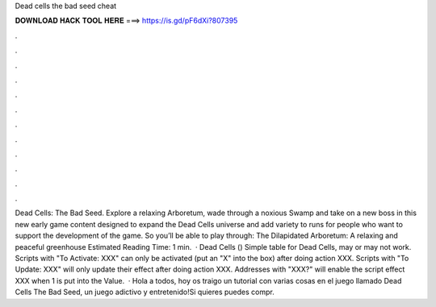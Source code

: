 Dead cells the bad seed cheat

𝐃𝐎𝐖𝐍𝐋𝐎𝐀𝐃 𝐇𝐀𝐂𝐊 𝐓𝐎𝐎𝐋 𝐇𝐄𝐑𝐄 ===> https://is.gd/pF6dXi?807395

.

.

.

.

.

.

.

.

.

.

.

.

Dead Cells: The Bad Seed. Explore a relaxing Arboretum, wade through a noxious Swamp and take on a new boss in this new early game content designed to expand the Dead Cells universe and add variety to runs for people who want to support the development of the game. So you’ll be able to play through: The Dilapidated Arboretum: A relaxing and peaceful greenhouse Estimated Reading Time: 1 min.  · Dead Cells () Simple table for Dead Cells, may or may not work. Scripts with "To Activate: XXX" can only be activated (put an "X" into the box) after doing action XXX. Scripts with "To Update: XXX" will only update their effect after doing action XXX. Addresses with "XXX?" will enable the script effect XXX when 1 is put into the Value.  · Hola a todos, hoy os traigo un tutorial con varias cosas en el juego llamado Dead Cells The Bad Seed, un juego adictivo y entretenido!Si quieres puedes compr.